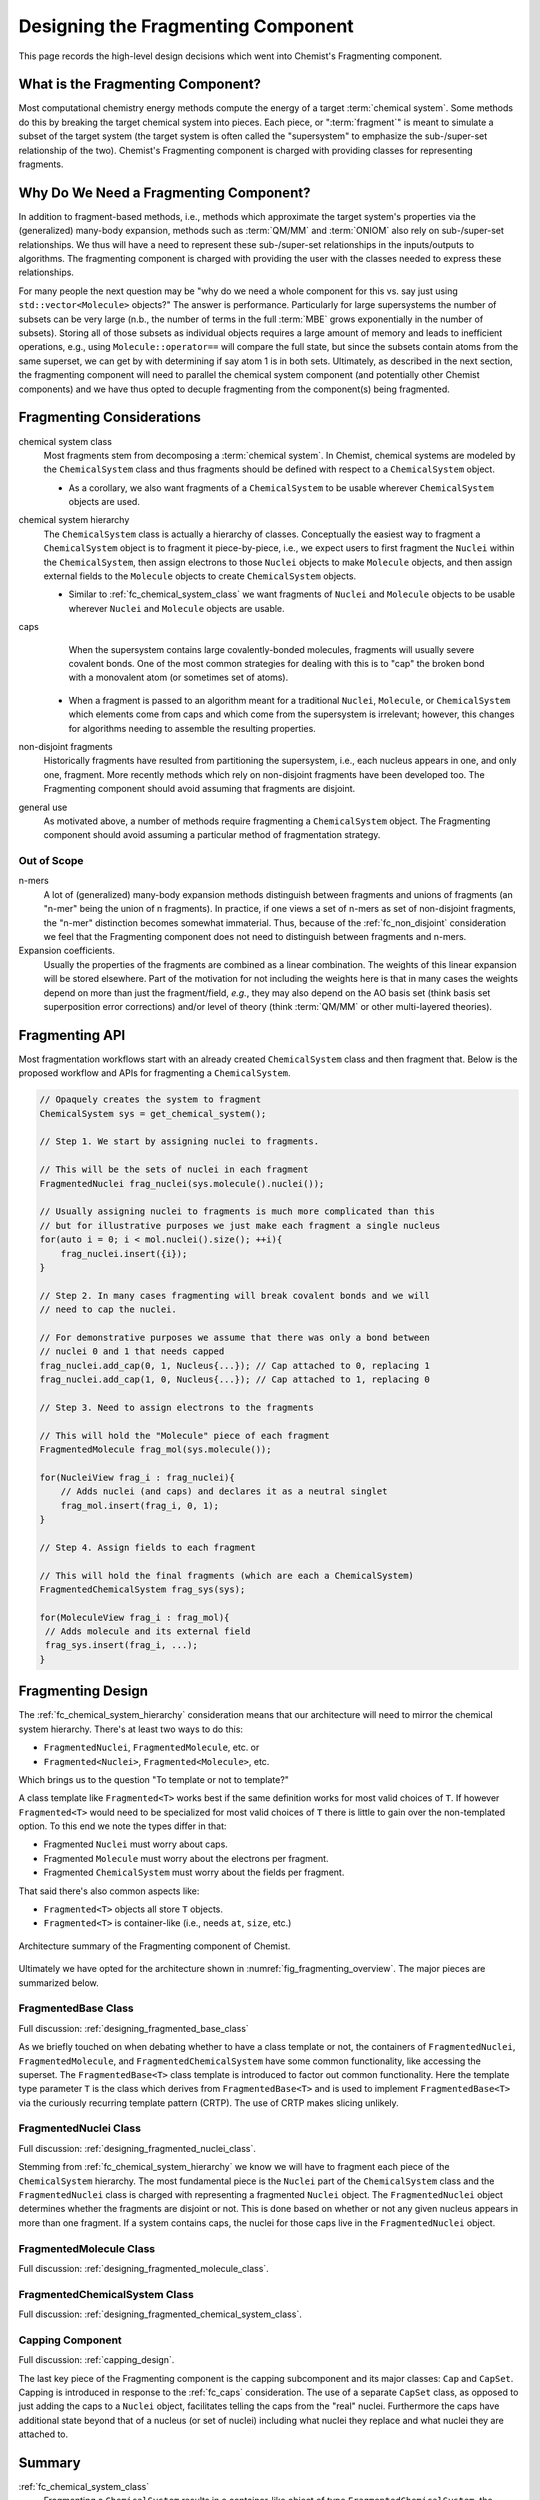 .. Copyright 2023 NWChemEx-Project
..
.. Licensed under the Apache License, Version 2.0 (the "License");
.. you may not use this file except in compliance with the License.
.. You may obtain a copy of the License at
..
.. http://www.apache.org/licenses/LICENSE-2.0
..
.. Unless required by applicable law or agreed to in writing, software
.. distributed under the License is distributed on an "AS IS" BASIS,
.. WITHOUT WARRANTIES OR CONDITIONS OF ANY KIND, either express or implied.
.. See the License for the specific language governing permissions and
.. limitations under the License.

.. _designing_the_fragmenting_component:

###################################
Designing the Fragmenting Component
###################################

This page records the high-level design decisions which went into Chemist's
Fragmenting component.

**********************************
What is the Fragmenting Component?
**********************************

Most computational chemistry energy methods compute the energy of a target
:term:`chemical system`. Some methods do this by breaking the target chemical
system into pieces. Each piece, or ":term:`fragment`" is meant to simulate a
subset of the target system (the target system is often called the
"supersystem" to emphasize the sub-/super-set relationship of the two).
Chemist's Fragmenting component is charged with providing classes for
representing fragments.

***************************************
Why Do We Need a Fragmenting Component?
***************************************

In addition to fragment-based methods, i.e., methods which approximate the
target system's properties via the (generalized) many-body expansion, methods
such as :term:`QM/MM` and :term:`ONIOM` also rely on sub-/super-set
relationships. We thus will have a need to represent these sub-/super-set
relationships in the inputs/outputs to algorithms. The fragmenting component is
charged with providing the user with the classes needed to express these
relationships.

For many people the next question may be "why do we need a whole component for
this vs. say just using ``std::vector<Molecule>`` objects?" The answer is
performance. Particularly for large supersystems the number of subsets can be
very large (n.b., the number of terms in the full :term:`MBE` grows
exponentially in the number of subsets). Storing all of those subsets as
individual objects requires a large amount of memory and leads to inefficient
operations, e.g., using ``Molecule::operator==`` will compare the full state,
but since the subsets contain atoms from the same superset, we can get by with
determining if say atom 1 is in both sets. Ultimately, as described in the
next section, the fragmenting component will need to parallel the chemical
system component (and potentially other Chemist components) and we have thus
opted to decuple fragmenting from the component(s) being fragmented.

**************************
Fragmenting Considerations
**************************

.. _fc_chemical_system_class:

chemical system class
   Most fragments stem from decomposing a :term:`chemical system`. In Chemist,
   chemical systems are modeled by the ``ChemicalSystem`` class and thus
   fragments should be defined with respect to a ``ChemicalSystem`` object.

   - As a corollary, we also want fragments of a ``ChemicalSystem`` to be usable
     wherever ``ChemicalSystem`` objects are used.

.. _fc_chemical_system_hierarchy:

chemical system hierarchy
   The ``ChemicalSystem`` class is actually a hierarchy of classes. Conceptually
   the easiest way to fragment a ``ChemicalSystem`` object is to fragment it
   piece-by-piece, i.e., we expect users to first fragment the ``Nuclei``
   within the ``ChemicalSystem``, then assign electrons to those ``Nuclei``
   objects to make ``Molecule`` objects, and then assign external fields to
   the ``Molecule`` objects to create ``ChemicalSystem`` objects.

   - Similar to :ref:`fc_chemical_system_class` we want fragments of ``Nuclei``
     and ``Molecule`` objects to be usable wherever ``Nuclei`` and ``Molecule``
     objects are usable.

.. _fc_caps:

caps
   When the supersystem contains large covalently-bonded molecules, fragments
   will usually severe covalent bonds. One of the most common strategies for
   dealing with this is to "cap" the broken bond with a monovalent atom (or
   sometimes set of atoms).

  - When a fragment is passed to an algorithm meant for a traditional
    ``Nuclei``, ``Molecule``, or ``ChemicalSystem`` which elements come from
    caps and which come from the supersystem is irrelevant; however, this
    changes for algorithms needing to assemble the resulting properties.


.. _fc_non_disjoint:

non-disjoint fragments
   Historically fragments have resulted from partitioning the supersystem, i.e.,
   each nucleus appears in one, and only one, fragment. More recently methods
   which rely on non-disjoint fragments have been developed too. The
   Fragmenting component should avoid assuming that fragments are disjoint.


.. _fc_general_use:

general use
   As motivated above, a number of methods require fragmenting a
   ``ChemicalSystem`` object. The Fragmenting component should avoid assuming
   a particular method of fragmentation strategy.

Out of Scope
============

n-mers
   A lot of (generalized) many-body expansion methods distinguish between
   fragments and unions of fragments (an "n-mer" being the union of n
   fragments). In practice, if one views a set of n-mers as set of non-disjoint
   fragments, the "n-mer" distinction becomes somewhat immaterial. Thus,
   because of the :ref:`fc_non_disjoint` consideration we feel that the
   Fragmenting component does not need to distinguish between fragments and
   n-mers.

Expansion coefficients.
   Usually the properties of the fragments are combined as a linear combination.
   The weights of this linear expansion will be stored elsewhere. Part of the
   motivation for not including the weights here is that in many cases the
   weights depend on more than just the fragment/field, *e.g.*, they may also
   depend on the AO basis set (think basis set superposition error corrections)
   and/or level of theory (think :term:`QM/MM` or other multi-layered theories).

.. _fragmenting_api:

***************
Fragmenting API
***************

Most fragmentation workflows start with an already created ``ChemicalSystem``
class and then fragment that. Below is the proposed workflow and APIs for
fragmenting a ``ChemicalSystem``.

.. code-block:: C++

   // Opaquely creates the system to fragment
   ChemicalSystem sys = get_chemical_system();

   // Step 1. We start by assigning nuclei to fragments.

   // This will be the sets of nuclei in each fragment
   FragmentedNuclei frag_nuclei(sys.molecule().nuclei());

   // Usually assigning nuclei to fragments is much more complicated than this
   // but for illustrative purposes we just make each fragment a single nucleus
   for(auto i = 0; i < mol.nuclei().size(); ++i){
       frag_nuclei.insert({i});
   }

   // Step 2. In many cases fragmenting will break covalent bonds and we will
   // need to cap the nuclei.

   // For demonstrative purposes we assume that there was only a bond between
   // nuclei 0 and 1 that needs capped
   frag_nuclei.add_cap(0, 1, Nucleus{...}); // Cap attached to 0, replacing 1
   frag_nuclei.add_cap(1, 0, Nucleus{...}); // Cap attached to 1, replacing 0

   // Step 3. Need to assign electrons to the fragments

   // This will hold the "Molecule" piece of each fragment
   FragmentedMolecule frag_mol(sys.molecule());

   for(NucleiView frag_i : frag_nuclei){
       // Adds nuclei (and caps) and declares it as a neutral singlet
       frag_mol.insert(frag_i, 0, 1);
   }

   // Step 4. Assign fields to each fragment

   // This will hold the final fragments (which are each a ChemicalSystem)
   FragmentedChemicalSystem frag_sys(sys);

   for(MoleculeView frag_i : frag_mol){
    // Adds molecule and its external field
    frag_sys.insert(frag_i, ...);
   }

******************
Fragmenting Design
******************

The :ref:`fc_chemical_system_hierarchy` consideration
means that our architecture will need to mirror the chemical system hierarchy.
There's at least two ways to do this:

- ``FragmentedNuclei``, ``FragmentedMolecule``, etc. or
- ``Fragmented<Nuclei>``, ``Fragmented<Molecule>``, etc.

Which brings us to the question "To template or not to template?"

A class template like ``Fragmented<T>`` works best if the same definition works
for most valid choices of ``T``. If however ``Fragmented<T>`` would need to be
specialized for most valid choices of ``T`` there is little to gain over the
non-templated option. To this end we note the types differ in that:

- Fragmented ``Nuclei`` must worry about caps.
- Fragmented ``Molecule`` must worry about the electrons per fragment.
- Fragmented ``ChemicalSystem`` must worry about the fields per fragment.

That said there's also common aspects like:

- ``Fragmented<T>`` objects all store ``T`` objects.
- ``Fragmented<T>`` is container-like (i.e., needs ``at``, ``size``, etc.)

.. _fig_fragmenting_overview:

.. figure:: assets/overview.png
   :align: center

   Architecture summary of the Fragmenting component of Chemist.

Ultimately we have opted for the architecture shown in
:numref:`fig_fragmenting_overview`. The major pieces are summarized below.

FragmentedBase Class
====================

Full discussion: :ref:`designing_fragmented_base_class`

As we briefly touched on when debating whether to have a class template or not,
the containers of ``FragmentedNuclei``, ``FragmentedMolecule``, and
``FragmentedChemicalSystem`` have some common functionality, like accessing the
superset. The ``FragmentedBase<T>`` class template is introduced to factor out
common functionality. Here the template type parameter ``T`` is the class which
derives from ``FragmentedBase<T>`` and is used to implement
``FragmentedBase<T>`` via the curiously recurring template pattern (CRTP). The
use of CRTP makes slicing unlikely.

FragmentedNuclei Class
======================

Full discussion: :ref:`designing_fragmented_nuclei_class`.

Stemming from :ref:`fc_chemical_system_hierarchy` we know we will have to
fragment each piece of the ``ChemicalSystem`` hierarchy. The most fundamental
piece is the ``Nuclei`` part of the ``ChemicalSystem`` class and the
``FragmentedNuclei`` class is charged with representing a fragmented
``Nuclei`` object. The ``FragmentedNuclei`` object determines whether the
fragments are disjoint or not. This is done based on whether or not any given
nucleus appears in more than one fragment. If a system contains caps, the nuclei
for those caps live in the ``FragmentedNuclei`` object.

FragmentedMolecule Class
========================

Full discussion: :ref:`designing_fragmented_molecule_class`.

FragmentedChemicalSystem Class
==============================

Full discussion: :ref:`designing_fragmented_chemical_system_class`.

Capping Component
=================

Full discussion: :ref:`capping_design`.

The last key piece of the Fragmenting component is the capping subcomponent
and its major classes: ``Cap`` and ``CapSet``. Capping is introduced in response
to the :ref:`fc_caps` consideration. The use of a separate ``CapSet`` class, as
opposed to just adding the caps to a ``Nuclei`` object, facilitates telling the
caps from the "real" nuclei. Furthermore the caps have additional state beyond
that of a nucleus (or set of nuclei) including what nuclei they replace and what
nuclei they are attached to.

*******
Summary
*******

:ref:`fc_chemical_system_class`
   Fragmenting a ``ChemicalSystem`` results in a container-like object of type
   ``FragmentedChemicalSystem``, the elements of the resulting object are
   the fragments of the supersystem. Fragments are implicitly convertible to
   ``ChemicalSystem`` references in order to leverage existing algorithms.

:ref:`fc_chemical_system_hierarchy`
   This consideration is essentially a generalization of
   :ref:`fc_chemical_system_class` and is addressed by ``FragmentedNuclei``,
   ``FragmentedMolecule``, and ``FragmentedChemicalSystem``. Each of which maps
   to a respective class in the ``ChemicalSystem`` class hierarchy.

:ref:`fc_caps`
   The capping component is charged with representing the caps. The nuclei for
   the caps are added to the system in the ``FragmentedNuclei`` object. The
   electrons are added in the ``FragmentedMolecule`` object.

:ref:`fc_non_disjoint`
   This consideration is ultimately a design consideration of the
   ``FragmentedNuclei`` class.

:ref:`fc_general_use`
   The Fragmenting component is largely made up of a container-like object and
   objects supporting that container. The classes use generic language which is
   widely applicable across scenarios.

****************
Additional Notes
****************

This design discussion was started as part of
`Chemist PR#361 <https://github.com/NWChemEx/Chemist/pull/361>`_.
